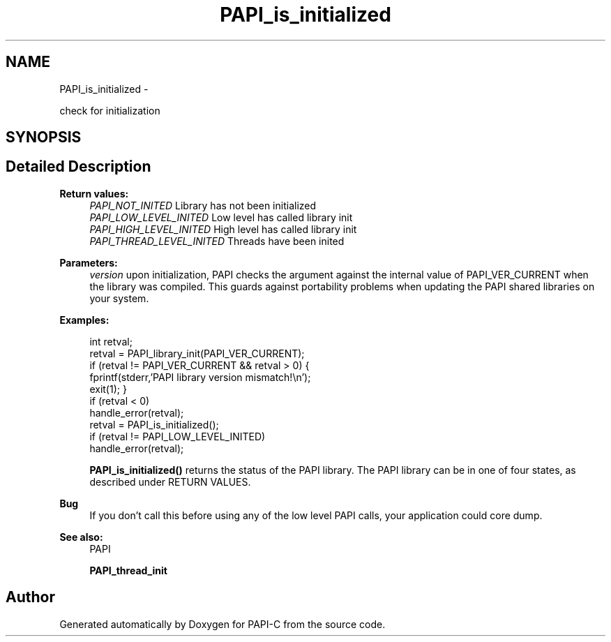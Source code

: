 .TH "PAPI_is_initialized" 3 "Tue Feb 7 2012" "Version 4.2.1.0" "PAPI-C" \" -*- nroff -*-
.ad l
.nh
.SH NAME
PAPI_is_initialized \- 
.PP
check for initialization  

.SH SYNOPSIS
.br
.PP
.SH "Detailed Description"
.PP 
\fBReturn values:\fP
.RS 4
\fIPAPI_NOT_INITED\fP Library has not been initialized 
.br
\fIPAPI_LOW_LEVEL_INITED\fP Low level has called library init 
.br
\fIPAPI_HIGH_LEVEL_INITED\fP High level has called library init 
.br
\fIPAPI_THREAD_LEVEL_INITED\fP Threads have been inited
.RE
.PP
\fBParameters:\fP
.RS 4
\fIversion\fP upon initialization, PAPI checks the argument against the internal value of PAPI_VER_CURRENT when the library was compiled. This guards against portability problems when updating the PAPI shared libraries on your system. 
.RE
.PP
\fBExamples:\fP
.RS 4

.PP
.nf
        int retval;
        retval = PAPI_library_init(PAPI_VER_CURRENT);
        if (retval != PAPI_VER_CURRENT && retval > 0) {
        fprintf(stderr,'PAPI library version mismatch!\en');
        exit(1); }
        if (retval < 0)
        handle_error(retval);
        retval = PAPI_is_initialized();
        if (retval != PAPI_LOW_LEVEL_INITED)
        handle_error(retval);

.fi
.PP
 \fBPAPI_is_initialized()\fP returns the status of the PAPI library. The PAPI library can be in one of four states, as described under RETURN VALUES. 
.RE
.PP
\fBBug\fP
.RS 4
If you don't call this before using any of the low level PAPI calls, your application could core dump. 
.RE
.PP
\fBSee also:\fP
.RS 4
PAPI 
.PP
\fBPAPI_thread_init\fP 
.RE
.PP


.SH "Author"
.PP 
Generated automatically by Doxygen for PAPI-C from the source code.

